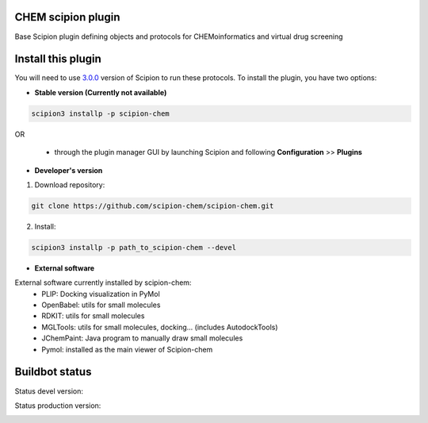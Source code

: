 ================================
CHEM scipion plugin
================================

Base Scipion plugin defining objects and protocols for CHEMoinformatics and virtual drug screening

===================
Install this plugin
===================

You will need to use `3.0.0 <https://github.com/I2PC/scipion/releases/tag/v3.0>`_ version of Scipion
to run these protocols. To install the plugin, you have two options:

- **Stable version (Currently not available)**

.. code-block:: 

      scipion3 installp -p scipion-chem
      
OR

  - through the plugin manager GUI by launching Scipion and following **Configuration** >> **Plugins**
      
- **Developer's version** 

1. Download repository: 

.. code-block::

            git clone https://github.com/scipion-chem/scipion-chem.git

2. Install:

.. code-block::

            scipion3 installp -p path_to_scipion-chem --devel

- **External software**

External software currently installed by scipion-chem:
    - PLIP: Docking visualization in PyMol
    - OpenBabel: utils for small molecules
    - RDKIT: utils for small molecules
    - MGLTools: utils for small molecules, docking... (includes AutodockTools)
    - JChemPaint: Java program to manually draw small molecules
    - Pymol: installed as the main viewer of Scipion-chem

===============
Buildbot status
===============

Status devel version: 

.. image:: http://scipion-test.cnb.csic.es:9980/badges/bioinformatics_dev.svg

Status production version: 

.. image:: http://scipion-test.cnb.csic.es:9980/badges/bioinformatics_prod.svg
